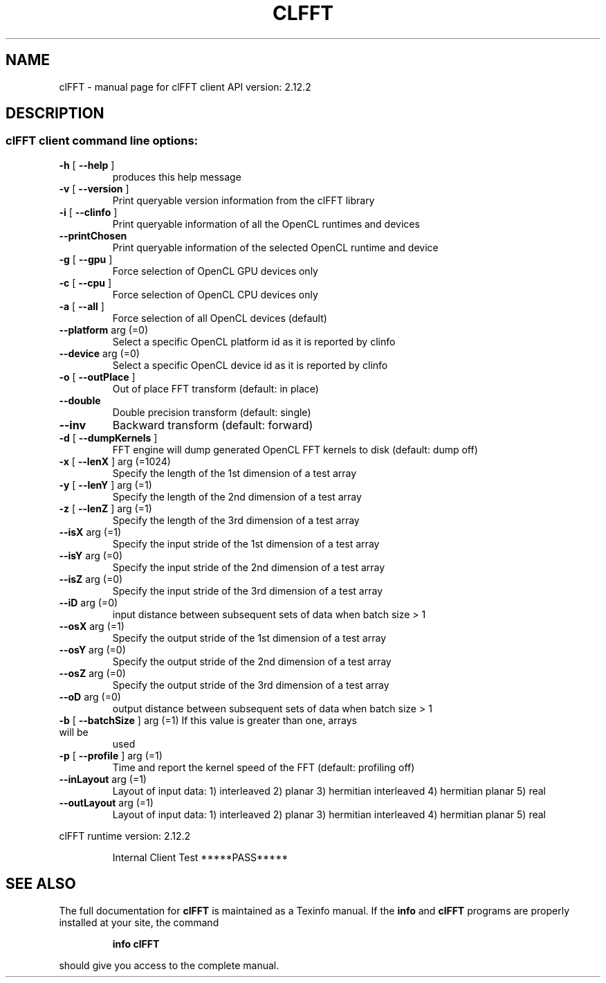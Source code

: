 .\" DO NOT MODIFY THIS FILE!  It was generated by help2man 1.43.3.
.TH CLFFT "1" "July 2017" "clFFT client API version:  2.12.2" "User Commands"
.SH NAME
clFFT \- manual page for clFFT client API version:  2.12.2
.SH DESCRIPTION
.SS "clFFT client command line options:"
.TP
\fB\-h\fR [ \fB\-\-help\fR ]
produces this help message
.TP
\fB\-v\fR [ \fB\-\-version\fR ]
Print queryable version information from the
clFFT library
.TP
\fB\-i\fR [ \fB\-\-clinfo\fR ]
Print queryable information of all the OpenCL
runtimes and devices
.TP
\fB\-\-printChosen\fR
Print queryable information of the selected
OpenCL runtime and device
.TP
\fB\-g\fR [ \fB\-\-gpu\fR ]
Force selection of OpenCL GPU devices only
.TP
\fB\-c\fR [ \fB\-\-cpu\fR ]
Force selection of OpenCL CPU devices only
.TP
\fB\-a\fR [ \fB\-\-all\fR ]
Force selection of all OpenCL devices (default)
.TP
\fB\-\-platform\fR arg (=0)
Select a specific OpenCL platform id as it is
reported by clinfo
.TP
\fB\-\-device\fR arg (=0)
Select a specific OpenCL device id as it is
reported by clinfo
.TP
\fB\-o\fR [ \fB\-\-outPlace\fR ]
Out of place FFT transform (default: in place)
.TP
\fB\-\-double\fR
Double precision transform (default: single)
.TP
\fB\-\-inv\fR
Backward transform (default: forward)
.TP
\fB\-d\fR [ \fB\-\-dumpKernels\fR ]
FFT engine will dump generated OpenCL FFT kernels
to disk (default: dump off)
.TP
\fB\-x\fR [ \fB\-\-lenX\fR ] arg (=1024)
Specify the length of the 1st dimension of a test
array
.TP
\fB\-y\fR [ \fB\-\-lenY\fR ] arg (=1)
Specify the length of the 2nd dimension of a test
array
.TP
\fB\-z\fR [ \fB\-\-lenZ\fR ] arg (=1)
Specify the length of the 3rd dimension of a test
array
.TP
\fB\-\-isX\fR arg (=1)
Specify the input stride of the 1st dimension of
a test array
.TP
\fB\-\-isY\fR arg (=0)
Specify the input stride of the 2nd dimension of
a test array
.TP
\fB\-\-isZ\fR arg (=0)
Specify the input stride of the 3rd dimension of
a test array
.TP
\fB\-\-iD\fR arg (=0)
input distance between subsequent sets of data
when batch size > 1
.TP
\fB\-\-osX\fR arg (=1)
Specify the output stride of the 1st dimension of
a test array
.TP
\fB\-\-osY\fR arg (=0)
Specify the output stride of the 2nd dimension of
a test array
.TP
\fB\-\-osZ\fR arg (=0)
Specify the output stride of the 3rd dimension of
a test array
.TP
\fB\-\-oD\fR arg (=0)
output distance between subsequent sets of data
when batch size > 1
.TP
\fB\-b\fR [ \fB\-\-batchSize\fR ] arg (=1) If this value is greater than one, arrays will be
used
.TP
\fB\-p\fR [ \fB\-\-profile\fR ] arg (=1)
Time and report the kernel speed of the FFT
(default: profiling off)
.TP
\fB\-\-inLayout\fR arg (=1)
Layout of input data:
1) interleaved
2) planar
3) hermitian interleaved
4) hermitian planar
5) real
.TP
\fB\-\-outLayout\fR arg (=1)
Layout of input data:
1) interleaved
2) planar
3) hermitian interleaved
4) hermitian planar
5) real
.PP
clFFT runtime version:     2.12.2
.IP
Internal Client Test *****PASS*****
.SH "SEE ALSO"
The full documentation for
.B clFFT
is maintained as a Texinfo manual.  If the
.B info
and
.B clFFT
programs are properly installed at your site, the command
.IP
.B info clFFT
.PP
should give you access to the complete manual.
